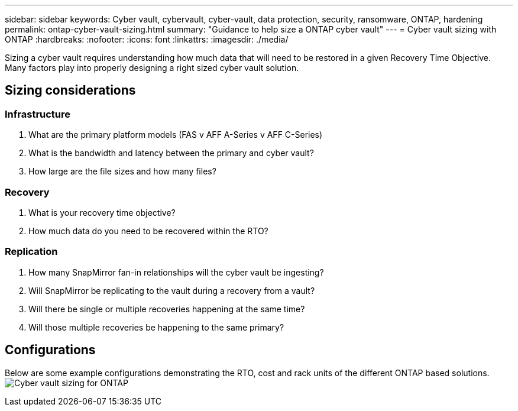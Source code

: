 ---
sidebar: sidebar
keywords: Cyber vault, cybervault, cyber-vault, data protection, security, ransomware, ONTAP, hardening
permalink: ontap-cyber-vault-sizing.html
summary: "Guidance to help size a ONTAP cyber vault"
---
= Cyber vault sizing with ONTAP
:hardbreaks:
:nofooter:
:icons: font
:linkattrs:
:imagesdir: ./media/

[.lead]
Sizing a cyber vault requires understanding how much data that will need to be restored in a given Recovery Time Objective.  Many factors play into properly designing a right sized cyber vault solution.

== Sizing considerations

=== Infrastructure
. What are the primary platform models (FAS v AFF A-Series v AFF C-Series)
. What is the bandwidth and latency between the primary and cyber vault?
. How large are the file sizes and how many files?

=== Recovery
. What is your recovery time objective?
. How much data do you need to be recovered within the RTO?

=== Replication
. How many SnapMirror fan-in relationships will the cyber vault be ingesting?
. Will SnapMirror be replicating to the vault during a recovery from a vault?
. Will there be single or multiple recoveries happening at the same time?
. Will those multiple recoveries be happening to the same primary?

== Configurations
Below are some example configurations demonstrating the RTO, cost and rack units of the different ONTAP based solutions.
image:ontap-cyber-vault-sizing.png[Cyber vault sizing for ONTAP]